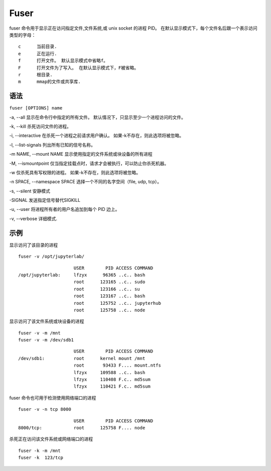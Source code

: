 .. index:: Fuser

Fuser
=======

fuser 命令用于显示正在访问指定文件,文件系统,或 unix socket 的进程 PID。
在默认显示模式下，每个文件名后跟一个表示访问类型的字母：

::

 c      当前目录.
 e      正在运行.
 f      打开文件。 默认显示模式中省略f。
 F      打开文件为了写入。 在默认显示模式下，F被省略。
 r      根目录.
 m      mmap的文件或共享库.

语法
----
``fuser [OPTIONS] name``

-a, --all 显示在命令行中指定的所有文件。 默认情况下，只显示至少一个进程访问的文件。

-k, --kill 杀死访问文件的进程。

-i, --interactive 在杀死一个进程之前请求用户确认。 如果-k不存在，则此选项将被忽略。

-l, --list-signals 列出所有已知的信号名称。

-m NAME, --mount NAME 显示使用指定的文件系统或块设备的所有进程

-M, --ismountpoint 仅当指定挂载点时，请求才会被执行，可以防止你杀死机器。

-w 仅杀死具有写权限的进程。 如果-k不存在，则此选项将被忽略。

-n SPACE, --namespace SPACE 选择一个不同的名字空间（file, udp, tcp）。

-s, --silent 安静模式

-SIGNAL 发送指定信号替代SIGKILL

-u, --user 将进程所有者的用户名追加到每个 PID 边上。

-v, --verbose 详细模式.




示例
----

显示访问了该目录的进程

::

 fuser -v /opt/jupyterlab/

::

                      USER        PID ACCESS COMMAND
 /opt/jupyterlab:     lfzyx      96365 ..c.. bash
                      root      123165 ..c.. sudo
                      root      123166 ..c.. su
                      root      123167 ..c.. bash
                      root      125752 ..c.. jupyterhub
                      root      125758 ..c.. node

显示访问了该文件系统或块设备的进程

::

 fuser -v -m /mnt
 fuser -v -m /dev/sdb1

::

                      USER        PID ACCESS COMMAND
 /dev/sdb1:           root      kernel mount /mnt
                      root       93433 F.... mount.ntfs
                      lfzyx     109588 ..c.. bash
                      lfzyx     110408 F.c.. md5sum
                      lfzyx     110421 F.c.. md5sum

fuser 命令也可用于检测使用网络端口的进程

::

 fuser -v -n tcp 8000

::

                      USER        PID ACCESS COMMAND
 8000/tcp:            root      125758 F.... node


杀死正在访问该文件系统或网络端口的进程

::

 fuser -k -m /mnt
 fuser -k  123/tcp
